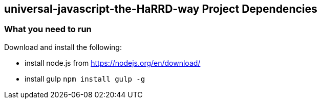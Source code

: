 == universal-javascript-the-HaRRD-way Project Dependencies

=== What you need to run
.Download and install the following:
* install node.js from https://nodejs.org/en/download/
* install gulp `npm install gulp -g`
